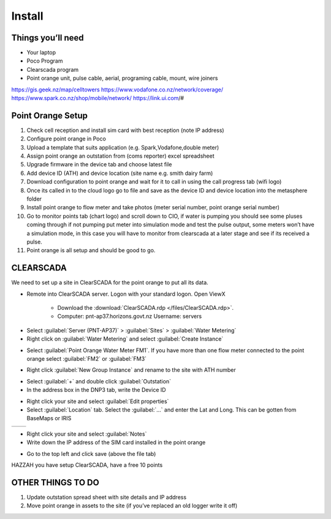 =======
Install
=======

Things you’ll need
==================

•	Your laptop
•	Poco Program
•	Clearscada program
•	Point orange unit, pulse cable, aerial, programing cable, mount, wire joiners

https://gis.geek.nz/map/celltowers
https://www.vodafone.co.nz/network/coverage/
https://www.spark.co.nz/shop/mobile/network/
https://link.ui.com/#

Point Orange Setup
==================

1.	Check cell reception and install sim card with best reception (note IP address)
2.	Configure point orange in Poco
3.	Upload a template that suits application (e.g. Spark,Vodafone,double meter)
4.	Assign point orange an outstation from (coms reporter) excel spreadsheet
5.	Upgrade firmware in the device tab and choose latest file
6.	Add device ID (ATH) and device location (site name e.g. smith dairy farm)
7.	Download configuration to point orange and wait for it to call in using the call progress tab (wifi logo)
8.	Once its called in to the cloud logo go to file and save as the device ID and device location into the metasphere folder
9.	Install point orange to flow meter and take photos (meter serial number, point orange serial number)
10.	Go to monitor points tab (chart logo) and scroll down to CIO, if water is pumping you should see some pluses coming through if not pumping put meter into simulation mode and test the pulse output, some meters won’t have a simulation mode, in this case you will have to monitor from clearscada at a later stage and see if its received a pulse.
11.	Point orange is all setup and should be good to go.

CLEARSCADA
==========

We need to set up a site in ClearSCADA for the point orange to put all its data.

- Remote into ClearSCADA server. Logon with your standard logon. Open ViewX

    - Download the :download:`ClearSCADA.rdp </files/ClearSCADA.rdp>`.
    - Computer: pnt-ap37.horizons.govt.nz
      Username: servers

.. image:: /images/clearSCADA_rdp.PNG
   :target: ../_images/clearSCADA_rdp.PNG

- Select :guilabel:`Server (PNT-AP37)` > :guilabel:`Sites` > :guilabel:`Water Metering`
- Right click on :guilabel:`Water Metering` and select :guilabel:`Create Instance`

.. image:: /images/clearSCADA_instance.PNG
   :target: ../_images/clearSCADA_instance.PNG

- Select :guilabel:`Point Orange Water Meter FM1`. If you have more than one flow meter connected to the point orange select :guilabel:`FM2` or :guilabel:`FM3`

.. image:: /images/clearSCADA_template.PNG
   :target: ../_images/clearSCADA_template.PNG

- Right click :guilabel:`New Group Instance` and rename to the site with ATH number

.. image:: /images/clearSCADA_new.PNG
   :target: ../_images/clearSCADA_new.PNG

- Select :guilabel:`+` and double click :guilabel:`Outstation`
- In the address box in the DNP3 tab, write the Device ID

.. image:: /images/clearSCADA_deviceID.PNG
   :target: ../_images/clearSCADA_deviceID.PNG

- Right click your site and select :guilabel:`Edit properties`
- Select :guilabel:`Location` tab. Select the :guilabel:`...` and enter the Lat and Long. This can be gotten from BaseMaps or IRIS

+--------------------------------------------------+------------------------------------------------+
| .. image:: /images/clearSCADA_properties.PNG     | .. image::/images/clearSCADA_location.PNG      |
|    :target: ../_images/clearSCADA_properties.PNG |    :target: ../_images/clearSCADA_location.PNG |
+--------------------------------------------------+------------------------------------------------+

- Right click your site and select :guilabel:`Notes`
- Write down the IP address of the SIM card installed in the point orange

.. image:: /images/clearSCADA_notes.PNG
   :target: ../_images/clearSCADA_notes.PNG

- Go to the top left and click save (above the file tab)

.. image:: /images/clearSCADA_save.PNG
   :target: ../_images/clearSCADA_save.PNG

HAZZAH you have setup ClearSCADA, have a free 10 points

OTHER THINGS TO DO
==================

1.	Update outstation spread sheet with site details and IP address
2.	Move point orange in assets to the site (if you’ve replaced an old logger write it off)
